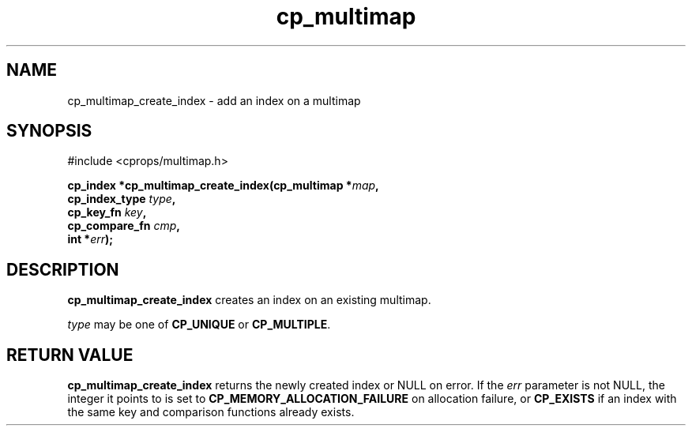 .TH cp_multimap 3 "OCT 2007" libcprops.0.1.7 "libcprops - cp_multimap"
.SH NAME
cp_multimap_create_index \- add an index on a multimap

.SH SYNOPSIS
#include <cprops/multimap.h>
.sp
.BI "cp_index *cp_multimap_create_index(cp_multimap *" map ", 
.ti +35n
.BI "cp_index_type " type ",
.ti +35n
.BI "cp_key_fn " key ", 
.ti +35n
.BI "cp_compare_fn " cmp ",
.ti +35n
.BI "int *" err ");
.br

.SH DESCRIPTION
.B cp_multimap_create_index
creates an index on an existing multimap. 
.sp
.I type
may be one of
.B CP_UNIQUE
or \fBCP_MULTIPLE\fP. 

.SH RETURN VALUE
.B cp_multimap_create_index
returns the newly created index or NULL on error. If the 
.I err
parameter is not NULL, the integer it points to is set to 
.B CP_MEMORY_ALLOCATION_FAILURE
on allocation failure, or 
.B CP_EXISTS
if an index with the same key and comparison functions already exists.

